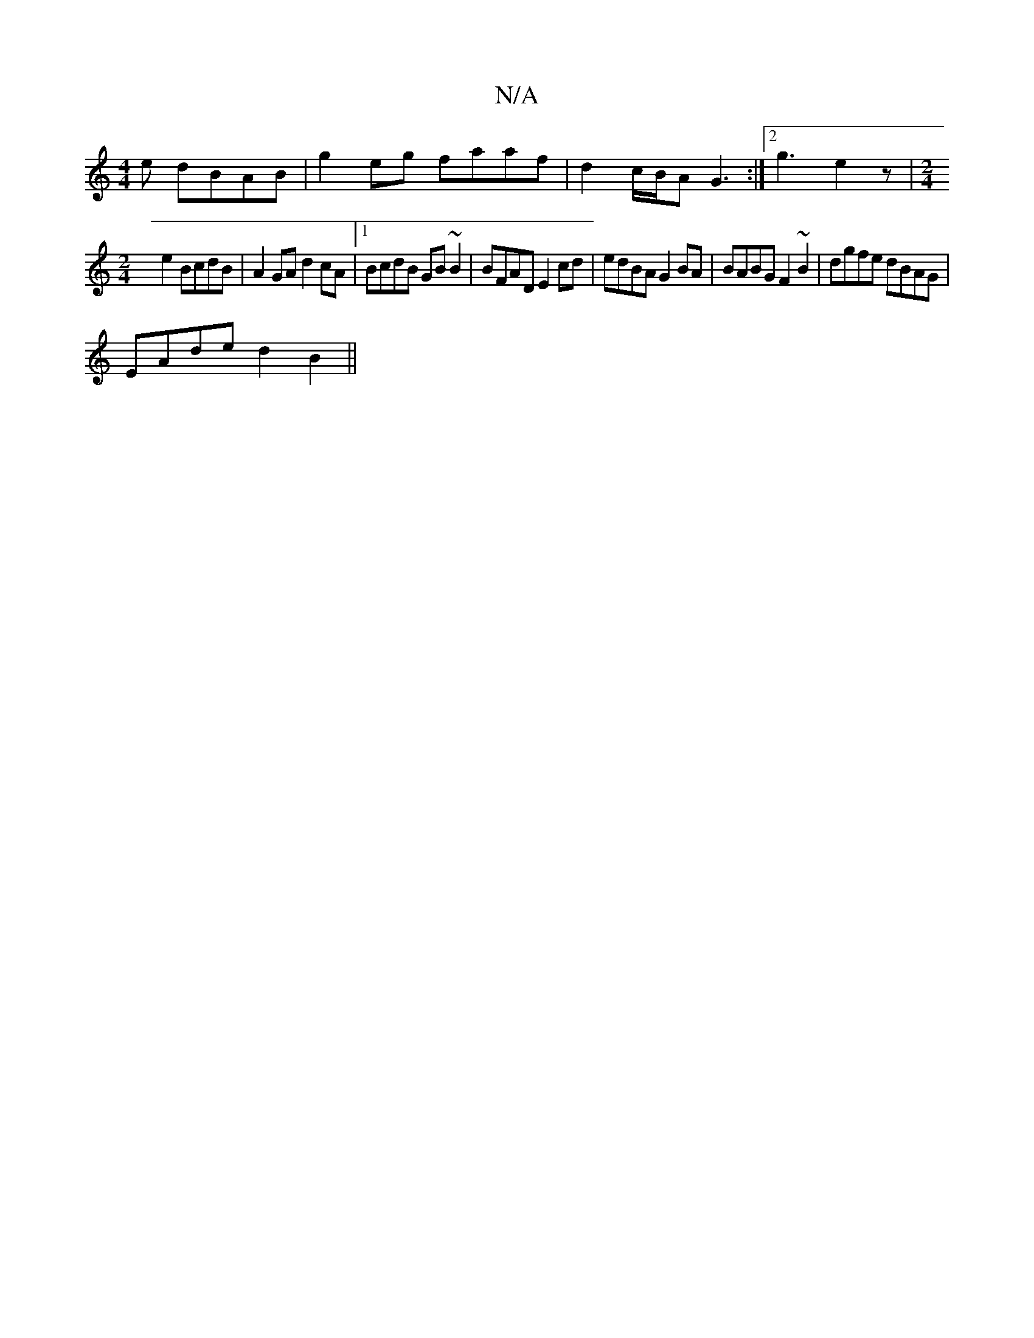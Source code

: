 X:1
T:N/A
M:4/4
R:N/A
K:Cmajor
e dBAB| g2eg faaf|d2c/2B/2A G3:|2 g3 e2z|[M:2/4
e2 BcdB | A2GA d2cA|1 BcdB GB~B2|BFAD E2cd|edBA G2BA|BABG F2~B2|dgfe dBAG|
EAde d2B2||

|BA A3 :|
Bg|a4 |]

GFAF A2d2|gfed eBdB|AG2F G2 D2|EGAA GFGF|FDD